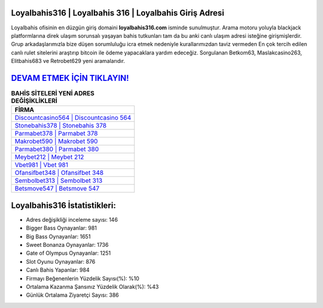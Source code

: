 ﻿Loyalbahis316 | Loyalbahis 316 | Loyalbahis Giriş Adresi
===================================

.. image:: images/loyalbahis-giris.jpg
   :width: 600
   
Loyalbahis ofisinin en düzgün giriş domaini **loyalbahis316.com** isminde sunulmuştur. Arama motoru yoluyla blackjack platformlarına direk ulaşım sorunsalı yaşayan bahis tutkunları tam da bu anki canlı ulaşım adresi isteğine girişmişlerdir. Grup arkadaşlarımızla bize düşen sorumluluğu icra etmek nedeniyle kurallarımızdan taviz vermeden En çok tercih edilen canlı rulet sitelerini araştırıp bitcoin ile ödeme yapacaklara yardım edeceğiz. Sorgulanan Betkom63, Maslakcasino263, Elitbahis683 ve Retrobet629 yeni aramalarıdır.

`DEVAM ETMEK İÇİN TIKLAYIN! <https://cutt.ly/QwVVg2Vk>`_
==============

.. list-table:: **BAHİS SİTELERİ YENİ ADRES DEĞİŞİKLİKLERİ**
   :widths: 100
   :header-rows: 1

   * - FİRMA
   * - `Discountcasino564 | Discountcasino 564 <discountcasino564-discountcasino-564-discountcasino-giris-adresi.html>`_
   * - `Stonebahis378 | Stonebahis 378 <stonebahis378-stonebahis-378-stonebahis-giris-adresi.html>`_
   * - `Parmabet378 | Parmabet 378 <parmabet378-parmabet-378-parmabet-giris-adresi.html>`_	 
   * - `Makrobet590 | Makrobet 590 <makrobet590-makrobet-590-makrobet-giris-adresi.html>`_	 
   * - `Parmabet380 | Parmabet 380 <parmabet380-parmabet-380-parmabet-giris-adresi.html>`_ 
   * - `Meybet212 | Meybet 212 <meybet212-meybet-212-meybet-giris-adresi.html>`_
   * - `Vbet981 | Vbet 981 <vbet981-vbet-981-vbet-giris-adresi.html>`_	 
   * - `Ofansifbet348 | Ofansifbet 348 <ofansifbet348-ofansifbet-348-ofansifbet-giris-adresi.html>`_
   * - `Sembolbet313 | Sembolbet 313 <sembolbet313-sembolbet-313-sembolbet-giris-adresi.html>`_
   * - `Betsmove547 | Betsmove 547 <betsmove547-betsmove-547-betsmove-giris-adresi.html>`_
	 
Loyalbahis316 İstatistikleri:
===================================	 
* Adres değişikliği inceleme sayısı: 146
* Bigger Bass Oynayanlar: 981
* Big Bass Oynayanlar: 1651
* Sweet Bonanza Oynayanlar: 1736
* Gate of Olympus Oynayanlar: 1251
* Slot Oyunu Oynayanlar: 876
* Canlı Bahis Yapanlar: 984
* Firmayı Beğenenlerin Yüzdelik Sayısı(%): %10
* Ortalama Kazanma Şansınız Yüzdelik Olarak(%): %43
* Günlük Ortalama Ziyaretçi Sayısı: 386
